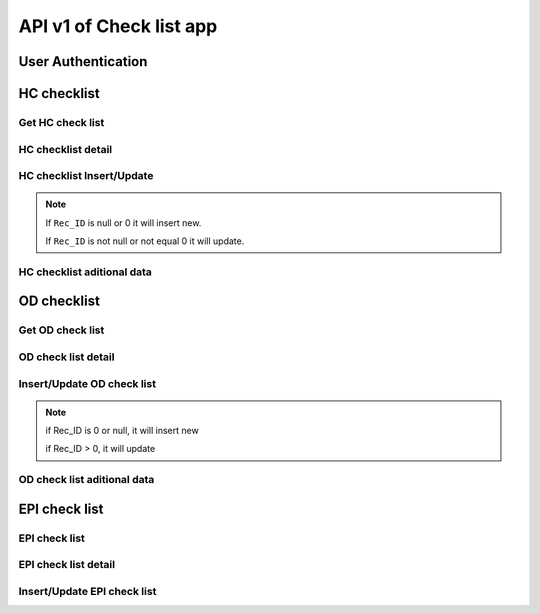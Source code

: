 API v1 of Check list app
========================

User Authentication
-------------------

.. http:post:: /api-checklist/v1/Users/auth

  User login

  **Parse as json**:

  .. sourcecode:: json

    {
      "Username": "RattanaMIS",
      "Password": "123456"
    }

  **Respone as json**:

  .. sourcecode:: json

    {
      "Role": "AU",
      "Code_Prov_T": "",
      "Code_OD_T": "",
      "Code_Facility_T": "",
      "message": "ok"
    }

HC checklist
------------

Get HC check list 
~~~~~~~~~~~~~~~~~

.. http:post:: /api-checklist/v1/hc/list

  Get list of HC checklist

  **Parse as json**:

  .. sourcecode:: json

    {
      "Code_Prov_T":"01",
      "Code_OD_T":"",
      "Code_Facility_T":""
    }

  **Respone as json**:

  .. sourcecode:: json

    [
      {
          "Rec_ID": 33,
          "Code_Facility_T": "010202",
          "Quarter": "2021 Q3",
          "VisitDate": "2021-10-13",
          "VisitorName": "Hem Vanna ",
          "VisitorSex": "M",
          "Part1Score": null,
          "Part2Score": null,
          "Part3Score": null,
          "Part4Score": null,
          "Part5Score": null,
          "Code_Prov_T": "01",
          "Code_OD_T": "0102"
      },
      {
          "Rec_ID": 58,
          "Code_Facility_T": "010303",
          "Quarter": "Q1 2021",
          "VisitDate": "2022-01-04",
          "VisitorName": "1",
          "VisitorSex": "F",
          "Part1Score": 18.5,
          "Part2Score": 19,
          "Part3Score": 20,
          "Part4Score": 1,
          "Part5Score": 4,
          "Code_Prov_T": "01",
          "Code_OD_T": "0103"
      },
      {
          "Rec_ID": 59,
          "Code_Facility_T": "010303",
          "Quarter": "Q1 2021",
          "VisitDate": "2022-01-04",
          "VisitorName": "1",
          "VisitorSex": "F",
          "Part1Score": 18.5,
          "Part2Score": 19,
          "Part3Score": 20,
          "Part4Score": 1,
          "Part5Score": 4,
          "Code_Prov_T": "01",
          "Code_OD_T": "0103"
      }
    ]

HC checklist detail
~~~~~~~~~~~~~~~~~~~

.. http:post:: /api-checklist/v1/hc/detail

  Get detail of HC checklist

  **Parse as json**:

  .. sourcecode:: json

    {
      "Rec_ID": 33
    }

  **Respone as json**:

  .. sourcecode:: json

    {
        "Rec_ID": 33,
        "Code_Facility_T": "010202",
        "Quarter": "2021 Q3",
        "VisitDate": "2021-10-13",
        "VisitorName": "Hem Vanna ",
        "VisitorSex": "M",
        "Part1Score": null,
        "Part2Score": null,
        "Part3Score": null,
        "Part4Score": null,
        "Part5Score": null,
        "Code_Prov_T": "01",
        "Code_OD_T": "0102",
        "Detail": {
            "P1Q1": {
                "Answer": {
                    "other": "",
                    "tick": "Yes"
                },
                "Score": 0
            },
            "P1Q1_1": {
                "Answer": {
                    "other": "",
                    "tick": "Over 7 days"
                },
                "Score": 0
            },
            "P1Q1_2": {
                "Answer": {
                    "other": "",
                    "tick": "Yes"
                },
                "Score": 0
            },
            "P1Q2": {
                "Answer": {
                    "other": "",
                    "tick": "Yes"
                },
                "Score": 0
            },
            "P1Q3": {
                "Answer": {
                    "other": "",
                    "tick": "Referred"
                },
                "Score": 0
            },
            "P1Q4": {
                "Answer": {
                    "other": "",
                    "tick": "Yes"
                },
                "Score": 0
            },
            "P1Q5": {
                "Answer": {
                    "other": "",
                    "tick": "Yes"
                },
                "Score": 0
            },
            "P1Q6": {
                "Answer": {
                    "other": "",
                    "tick": [
                        "National guidelines",
                        "Surveillance book",
                        "Other"
                    ]
                },
                "Score": 0
            },
            "P1Q7": {
                "Answer": {
                    "other": "",
                    "tick": "Yes"
                },
                "Score": 0
            },
            "P2Q1": {
                "Answer": {
                    "other": "",
                    "tick": "Everyday"
                },
                "Score": 0
            },
            "P2Q2": {
                "Answer": {
                    "other": "",
                    "tick": "Everyday"
                },
                "Score": 0
            },
            "P2Q3": {
                "Answer": {
                    "other": "",
                    "tick": "Under 24 hours"
                },
                "Score": 0
            },
            "P2Q4": {
                "Answer": {
                    "other": "",
                    "tick": "Correct"
                },
                "Score": 0
            },
            "P2Q5": {
                "Answer": {
                    "other": "",
                    "tick": "Correct"
                },
                "Score": 0
            },
            "P2Q6": {
                "Answer": {
                    "other": "",
                    "tick": "Correct"
                },
                "Score": 0
            },
            "P3Q1": {
                "Answer": {
                    "mix": "2",
                    "pf": "2",
                    "positive": "2",
                    "pv": "2",
                    "test": "2"
                },
                "Score": 0
            },
            "P3Q2": {
                "Answer": {
                    "mix": "2",
                    "pf": "2",
                    "positive": "2",
                    "pv": "2",
                    "test": ""
                },
                "Score": 0
            },
            "P3Q2_1": {
                "Answer": "thhh",
                "Score": 0
            },
            "P3Q3": {
                "Answer": {
                    "mix": "2",
                    "pf": "2",
                    "positive": "2",
                    "pv": "2",
                    "test": ""
                },
                "Score": 0
            },
            "P3Q3_1": {
                "Answer": "vghh",
                "Score": 0
            },
            "P3Q3_2": {
                "Answer": {
                    "other": "",
                    "tick": "No Pf and Mix"
                },
                "Score": 0
            },
            "P3Q3_3": {
                "Answer": {
                    "other": "",
                    "tick": "No Pv"
                },
                "Score": 0
            },
            "P3Q3_4": {
                "Answer": {
                    "other": "",
                    "tick": "No Pf and Mix"
                },
                "Score": 0
            },
            "P3Q4": {
                "Answer": {
                    "l1": "3",
                    "lc": ""
                },
                "Score": 0
            },
            "P3Q5": {
                "Answer": "3",
                "Score": 0
            },
            "P4": {
                "Answer": {
                    "list": [
                        {
                            "age": "88",
                            "duration": "556",
                            "medicine": "gg",
                            "pill": "555",
                            "score": 0,
                            "sex": "M",
                            "tick": "Correct",
                            "virus": "F"
                        },
                        {
                            "age": "88",
                            "duration": "556",
                            "medicine": "gg",
                            "pill": "555",
                            "score": 0,
                            "sex": "M",
                            "tick": "Correct",
                            "virus": "F"
                        },
                        {
                            "age": "88",
                            "duration": "556",
                            "medicine": "gg",
                            "pill": "555",
                            "score": 0,
                            "sex": "M",
                            "tick": "Correct",
                            "virus": "F"
                        },
                        {
                            "age": "88",
                            "duration": "556",
                            "medicine": "gg",
                            "pill": "555",
                            "score": 0,
                            "sex": "M",
                            "tick": "Correct",
                            "virus": "F"
                        },
                        {
                            "age": "88",
                            "duration": "556",
                            "medicine": "gg",
                            "pill": "555",
                            "score": 0,
                            "sex": "M",
                            "tick": "Correct",
                            "virus": "F"
                        },
                        {
                            "age": "88",
                            "duration": "556",
                            "medicine": "gg",
                            "pill": "555",
                            "score": 0,
                            "sex": "M",
                            "tick": "Correct",
                            "virus": "F"
                        },
                        {
                            "age": "88",
                            "duration": "556",
                            "medicine": "gg",
                            "pill": "555",
                            "score": 0,
                            "sex": "M",
                            "tick": "Correct",
                            "virus": "F"
                        },
                        {
                            "age": "88",
                            "duration": "556",
                            "medicine": "gg",
                            "pill": "555",
                            "score": 0,
                            "sex": "M",
                            "tick": "Correct",
                            "virus": "F"
                        },
                        {
                            "age": "88",
                            "duration": "556",
                            "medicine": "gg",
                            "pill": "555",
                            "score": 0,
                            "sex": "M",
                            "tick": "Correct",
                            "virus": "F"
                        }
                    ],
                    "qty": 9
                },
                "Score": 0
            },
            "P5Q1": {
                "Answer": {
                    "other": "",
                    "tick": "Not stockout"
                },
                "Score": 0
            },
            "P5Q2": {
                "Answer": {
                    "other": "",
                    "tick": "Stockout"
                },
                "Score": 0
            },
            "P5Q3": {
                "Answer": {
                    "other": "",
                    "tick": "Stockout"
                },
                "Score": 0
            },
            "P5Q4": {
                "Answer": {
                    "other": "",
                    "tick": "Not stockout"
                },
                "Score": 0
            },
            "P5Q5": {
                "Answer": {
                    "other": "",
                    "tick": "Not stockout"
                },
                "Score": 0
            },
            "P6Q1": {
                "Answer": {
                    "date": "2021-10-10",
                    "person": "jhhu",
                    "problem": "yffyyg",
                    "solution": "vhghy"
                },
                "Score": 0
            },
            "P6Q2": {
                "Answer": {
                    "date": "2021-10-01",
                    "person": "huhu",
                    "problem": "hvyg",
                    "solution": "hguh"
                },
                "Score": 0
            }
        }
    }

HC checklist Insert/Update
~~~~~~~~~~~~~~~~~~~~~~~~~~

.. http:post:: /api-checklist/v1/hc/update

  Insert/Update

  **Parse as json**:

  .. sourcecode:: json

    {
        "Code_Facility_T": "010202",
        "Code_OD_T": "0102",
        "Code_Prov_T": "01",
        "Detail": {
            "P1Q1": {
                "Answer": {
                    "other": "",
                    "tick": "Yes"
                },
                "Score": 2
            },
            "P1Q1_1": {
                "Answer": {
                    "other": "",
                    "tick": "Over 7 days"
                },
                "Score": 0
            },
            "P1Q1_2": {
                "Answer": {
                    "other": "",
                    "tick": "Yes"
                },
                "Score": 1
            },
            "P1Q2": {
                "Answer": {
                    "other": "",
                    "tick": "Yes"
                },
                "Score": 0
            },
            "P1Q3": {
                "Answer": {
                    "other": "",
                    "tick": "Referred"
                },
                "Score": 2
            },
            "P1Q4": {
                "Answer": {
                    "other": "",
                    "tick": "Yes"
                },
                "Score": 4
            },
            "P1Q5": {
                "Answer": {
                    "other": "",
                    "tick": "Yes"
                },
                "Score": 5
            },
            "P1Q6": {
                "Answer": {
                    "other": "",
                    "tick": [
                        "National guidelines",
                        "Surveillance book",
                        "Other"
                    ]
                },
                "Score": 6
            },
            "P1Q7": {
                "Answer": {
                    "other": "",
                    "tick": "Yes"
                },
                "Score": 4
            },
            "P2Q1": {
                "Answer": {
                    "other": "",
                    "tick": "Everyday"
                },
                "Score": 5
            },
            "P2Q2": {
                "Answer": {
                    "other": "",
                    "tick": "Everyday"
                },
                "Score": 5
            },
            "P2Q3": {
                "Answer": {
                    "other": "",
                    "tick": "Under 24 hours"
                },
                "Score": 5
            },
            "P2Q4": {
                "Answer": {
                    "other": "",
                    "tick": "Correct"
                },
                "Score": 5
            },
            "P2Q5": {
                "Answer": {
                    "other": "",
                    "tick": "Correct"
                },
                "Score": 5
            },
            "P2Q6": {
                "Answer": {
                    "other": "",
                    "tick": "Correct"
                },
                "Score": 5
            },
            "P3Q1": {
                "Answer": {
                    "mix": "2",
                    "pf": "2",
                    "positive": "2",
                    "pv": "2",
                    "test": "2"
                },
                "Score": 0
            },
            "P3Q2": {
                "Answer": {
                    "mix": "2",
                    "pf": "2",
                    "positive": "2",
                    "pv": "2",
                    "test": ""
                },
                "Score": 0
            },
            "P3Q2_1": {
                "Answer": "thhh",
                "Score": 0
            },
            "P3Q3": {
                "Answer": {
                    "mix": "2",
                    "pf": "2",
                    "positive": "2",
                    "pv": "2",
                    "test": ""
                },
                "Score": 0
            },
            "P3Q3_1": {
                "Answer": "vghh",
                "Score": 0
            },
            "P3Q3_2": {
                "Answer": {
                    "other": "",
                    "tick": "No Pf and Mix"
                },
                "Score": 8
            },
            "P3Q3_3": {
                "Answer": {
                    "other": "",
                    "tick": "No Pv"
                },
                "Score": 8
            },
            "P3Q3_4": {
                "Answer": {
                    "other": "",
                    "tick": "No Pf and Mix"
                },
                "Score": 4
            },
            "P3Q4": {
                "Answer": {
                    "l1": "3",
                    "lc": "0"
                },
                "Score": 0
            },
            "P3Q5": {
                "Answer": "3",
                "Score": 0
            },
            "P4": {
                "Answer": {
                    "list": [
                        {
                            "age": "88",
                            "duration": "556",
                            "medicine": "gg",
                            "pill": "555",
                            "score": 1,
                            "sex": "M",
                            "tick": "Correct",
                            "virus": "F"
                        },
                        {
                            "age": "88",
                            "duration": "556",
                            "medicine": "gg",
                            "pill": "555",
                            "score": 1,
                            "sex": "M",
                            "tick": "Correct",
                            "virus": "F"
                        },
                        {
                            "age": "88",
                            "duration": "556",
                            "medicine": "gg",
                            "pill": "555",
                            "score": 1,
                            "sex": "M",
                            "tick": "Correct",
                            "virus": "F"
                        },
                        {
                            "age": "88",
                            "duration": "556",
                            "medicine": "gg",
                            "pill": "555",
                            "score": 1,
                            "sex": "M",
                            "tick": "Correct",
                            "virus": "F"
                        },
                        {
                            "age": "88",
                            "duration": "556",
                            "medicine": "gg",
                            "pill": "555",
                            "score": 1,
                            "sex": "M",
                            "tick": "Correct",
                            "virus": "F"
                        },
                        {
                            "age": "88",
                            "duration": "556",
                            "medicine": "gg",
                            "pill": "555",
                            "score": 1,
                            "sex": "M",
                            "tick": "Correct",
                            "virus": "F"
                        },
                        {
                            "age": "88",
                            "duration": "556",
                            "medicine": "gg",
                            "pill": "555",
                            "score": 1,
                            "sex": "M",
                            "tick": "Correct",
                            "virus": "F"
                        },
                        {
                            "age": "88",
                            "duration": "556",
                            "medicine": "gg",
                            "pill": "555",
                            "score": 1,
                            "sex": "M",
                            "tick": "Correct",
                            "virus": "F"
                        },
                        {
                            "age": "88",
                            "duration": "556",
                            "medicine": "gg",
                            "pill": "555",
                            "score": 1,
                            "sex": "M",
                            "tick": "Correct",
                            "virus": "F"
                        }
                    ],
                    "qty": 9
                },
                "Score": 9
            },
            "P5Q1": {
                "Answer": {
                    "other": "",
                    "tick": "Not stockout"
                },
                "Score": 2
            },
            "P5Q2": {
                "Answer": {
                    "other": "",
                    "tick": "Stockout"
                },
                "Score": 0
            },
            "P5Q3": {
                "Answer": {
                    "other": "",
                    "tick": "Stockout"
                },
                "Score": 0
            },
            "P5Q4": {
                "Answer": {
                    "other": "",
                    "tick": "Not stockout"
                },
                "Score": 2
            },
            "P5Q5": {
                "Answer": {
                    "other": "",
                    "tick": "Not stockout"
                },
                "Score": 2
            },
            "P6Q1": {
                "Answer": {
                    "date": "2021-10-10",
                    "person": "jhhu",
                    "problem": "yffyyg",
                    "solution": "vhghy"
                },
                "Score": 0
            },
            "P6Q2": {
                "Answer": {
                    "date": "2021-10-01",
                    "person": "huhu",
                    "problem": "hvyg",
                    "solution": "hguh"
                },
                "Score": 0
            }
        },
        "Quarter": "2021 Q3",
        "Rec_ID": 33,
        "VisitDate": "2021-10-13",
        "VisitorName": "Hem Vanna ",
        "VisitorSex": "M"
    }

.. note::

  If ``Rec_ID`` is null or 0 it will insert new.

  If ``Rec_ID`` is not null or not equal 0 it will update.

HC checklist aditional data
~~~~~~~~~~~~~~~~~~~~~~~~~~~~

.. http:post:: /api-checklist/v1/hc/misdata

  get aditional data

  **Parse as json**:

  .. sourcecode:: json

    {
      "Code_Facility_T": "010202"
    }

  **Response as json**:

  .. sourcecode:: json

    {
      "vmw": 0
    }

OD checklist
------------

Get OD check list 
~~~~~~~~~~~~~~~~~

.. http:post:: /api-checklist/v1/od/list

  Get list of OD checklist

  **Parse as json**:

  .. sourcecode:: json

    {
      "Code_Prov_T":"01",
      "Code_OD_T":""
    }

  **Respone as json**:

  .. sourcecode:: json

    [
        {
            "Rec_ID": 25,
            "Code_OD_T": "0102",
            "Quarter": "2021 Q3",
            "VisitDate": "2021-10-01",
            "VisitorName": "Tata",
            "VisitorSex": "F",
            "Part1Score": 34.19,
            "Part2Score": 2,
            "Part3Score": 0,
            "Part4Score": 0,
            "Code_Prov_T": "01"
        },
        {
            "Rec_ID": 26,
            "Code_OD_T": "0102",
            "Quarter": "2021 Q3",
            "VisitDate": "2021-10-04",
            "VisitorName": "Vary",
            "VisitorSex": "F",
            "Part1Score": null,
            "Part2Score": null,
            "Part3Score": null,
            "Part4Score": null,
            "Code_Prov_T": "01"
        },
        {
            "Rec_ID": 28,
            "Code_OD_T": "0102",
            "Quarter": "2021 Q3",
            "VisitDate": "2021-10-12",
            "VisitorName": "Rinna",
            "VisitorSex": "M",
            "Part1Score": null,
            "Part2Score": null,
            "Part3Score": null,
            "Part4Score": null,
            "Code_Prov_T": "01"
        }
    ]

OD check list detail
~~~~~~~~~~~~~~~~~~~~

.. http:post:: /api-checklist/v1/od/list

  Get detail data of OD checklist

  **Parse as json**:

  .. sourcecode:: json

    {
      "Rec_ID": 123
    }

  **Respone as json**:

  .. sourcecode:: json

      {
        "Rec_ID": 25,
        "Code_OD_T": "0102",
        "Quarter": "2021 Q3",
        "VisitDate": "2021-10-01",
        "VisitorName": "តេស្ត",
        "VisitorSex": "F",
        "Part1Score": 34.19,
        "Part2Score": 2,
        "Part3Score": 0,
        "Part4Score": 0,
        "Code_Prov_T": "01",
        "Detail": {
            "P1Q1_1": {
                "Answer": {
                    "other": "",
                    "tick": "No"
                },
                "Score": 0
            },
            "P1Q1_2": {
                "Answer": {
                    "other": "",
                    "tick": "No"
                },
                "Score": 0
            },
            "P1Q1_3": {
                "Answer": {
                    "other": "",
                    "tick": "No"
                },
                "Score": 0
            },
            "P1Q2_1": {
                "Answer": {
                    "plan": "3",
                    "result": "3"
                },
                "Score": 100
            },
            "P1Q2_2": {
                "Answer": {
                    "plan": "11",
                    "result": "1"
                },
                "Score": 9
            },
            "P1Q2_3": {
                "Answer": {
                    "plan": "1",
                    "result": "1"
                },
                "Score": 100
            },
            "P1Q3_1": {
                "Answer": {
                    "other": "",
                    "tick": "No"
                },
                "Score": 0
            },
            "P1Q3_2": {
                "Answer": {
                    "other": "",
                    "tick": "No"
                },
                "Score": 0
            },
            "P1Q3_3": {
                "Answer": {
                    "other": "",
                    "tick": "No"
                },
                "Score": 0
            },
            "P1Q4": {
                "Answer": {
                    "other": "",
                    "tick": "Yes"
                },
                "Score": 5
            },
            "P1Q5": {
                "Answer": {
                    "other": "",
                    "tick": "Yes"
                },
                "Score": 15
            },
            "P1Q6": {
                "Answer": {
                    "other": "",
                    "tick": "Yes"
                },
                "Score": 5
            },
            "P1Q7": {
                "Answer": {
                    "other": "",
                    "tick": "Yes"
                },
                "Score": 5
            },
            "P1Q8_1": {
                "Answer": {
                    "plan": "15",
                    "result": "2"
                },
                "Score": 0.4
            },
            "P1Q8_2": {
                "Answer": {
                    "plan": "8",
                    "result": "2"
                },
                "Score": 0.25
            },
            "P1Q8_3": {
                "Answer": {
                    "plan": "50",
                    "result": "2"
                },
                "Score": 0.04
            },
            "P2Q1": {
                "Answer": {
                    "amc": "2",
                    "balance": "2",
                    "stockin": "2",
                    "stockout": "2",
                    "tick": "Under"
                },
                "Score": 0.5
            },
            "P2Q2": {
                "Answer": {
                    "amc": "2",
                    "balance": "2",
                    "stockin": "2",
                    "stockout": "2",
                    "tick": "Under"
                },
                "Score": 0.5
            },
            "P2Q3": {
                "Answer": {
                    "amc": "2",
                    "balance": "2",
                    "stockin": "2",
                    "stockout": "2",
                    "tick": "Under"
                },
                "Score": 0.5
            },
            "P2Q4": {
                "Answer": {
                    "amc": "2",
                    "balance": "2",
                    "stockin": "2",
                    "stockout": "2",
                    "tick": "Under"
                },
                "Score": 0.25
            },
            "P2Q5": {
                "Answer": {
                    "amc": "2",
                    "balance": "2",
                    "stockin": "2",
                    "stockout": "2",
                    "tick": "Under"
                },
                "Score": 0.25
            },
            "P3VMW_Test": {
                "Answer": "32",
                "Score": null
            },
            "P3VMW_Positive": {
                "Answer": "2",
                "Score": null
            },
            "P3VMW_Pf": {
                "Answer": "2",
                "Score": null
            },
            "P3VMW_Pv": {
                "Answer": "2",
                "Score": null
            },
            "P3VMW_Mix": {
                "Answer": "2",
                "Score": null
            },
            "P3VMW_Minor": {
                "Answer": "2",
                "Score": null
            },
            "P3VMW_Severe": {
                "Answer": "2",
                "Score": null
            },
            "P3VMW_Death": {
                "Answer": "2",
                "Score": null
            },
            "P3VMW_Report": {
                "Answer": "2",
                "Score": null
            },
            "P3HC_Test": {
                "Answer": "2",
                "Score": null
            },
            "P3HC_Positive": {
                "Answer": "2",
                "Score": null
            },
            "P3HC_Pf": {
                "Answer": "2",
                "Score": null
            },
            "P3HC_Pv": {
                "Answer": "2",
                "Score": null
            },
            "P3HC_Mix": {
                "Answer": "2",
                "Score": null
            },
            "P3HC_Minor": {
                "Answer": "2",
                "Score": null
            },
            "P3HC_Severe": {
                "Answer": "2",
                "Score": null
            },
            "P3HC_Death": {
                "Answer": "2",
                "Score": null
            },
            "P3HC_Report": {
                "Answer": "2",
                "Score": null
            },
            "P4Q1": {
                "Answer": "2",
                "Score": null
            },
            "P4Q2": {
                "Answer": "2",
                "Score": null
            },
            "P4Q3": {
                "Answer": "2",
                "Score": null
            },
            "P4Q4": {
                "Answer": "2",
                "Score": null
            },
            "P4Q5": {
                "Answer": "2",
                "Score": null
            },
            "P5Q1": {
                "Answer": {
                    "date": "2021-10-01",
                    "person": "ងហ្",
                    "problem": "ថថ",
                    "solution": "ងត"
                },
                "Score": null
            },
            "P5Q2": {
                "Answer": {
                    "date": "2021-10-01",
                    "person": "ងរថរ",
                    "problem": "ថង",
                    "solution": "ងង"
                },
                "Score": null
            }
        }
    }

Insert/Update OD check list
~~~~~~~~~~~~~~~~~~~~~~~~~~~~

.. http:post:: /api-checklist/v1/od/update

  Insert/Update OD check list

  **Parse as json**:

  .. sourcecode:: json

   {
        "Code_OD_T": "0102",
        "Code_Prov_T": "01",
        "Detail": {
            "P1Q1_1": {
                "Answer": {
                    "other": "",
                    "tick": "No"
                },
                "Score": 0
            },
            "P1Q1_2": {
                "Answer": {
                    "other": "",
                    "tick": "No"
                },
                "Score": 0
            },
            "P1Q1_3": {
                "Answer": {
                    "other": "",
                    "tick": "No"
                },
                "Score": 0
            },
            "P1Q2_1": {
                "Answer": {
                    "plan": "3",
                    "result": "3"
                },
                "Score": 1.67
            },
            "P1Q2_2": {
                "Answer": {
                    "plan": "11",
                    "result": "1"
                },
                "Score": 0.15
            },
            "P1Q2_3": {
                "Answer": {
                    "plan": "1",
                    "result": "1"
                },
                "Score": 1.67
            },
            "P1Q3_1": {
                "Answer": {
                    "other": "",
                    "tick": "No"
                },
                "Score": 0
            },
            "P1Q3_2": {
                "Answer": {
                    "other": "",
                    "tick": "No"
                },
                "Score": 0
            },
            "P1Q3_3": {
                "Answer": {
                    "other": "",
                    "tick": "No"
                },
                "Score": 0
            },
            "P1Q4": {
                "Answer": {
                    "other": "",
                    "tick": "No"
                },
                "Score": 0
            },
            "P1Q5": {
                "Answer": {
                    "other": "",
                    "tick": "Yes"
                },
                "Score": 15
            },
            "P1Q6": {
                "Answer": {
                    "other": "",
                    "tick": "Yes"
                },
                "Score": 5
            },
            "P1Q7": {
                "Answer": {
                    "other": "",
                    "tick": "Yes"
                },
                "Score": 5
            },
            "P1Q8_1": {
                "Answer": {
                    "plan": "15",
                    "result": "2"
                },
                "Score": 0.4
            },
            "P1Q8_2": {
                "Answer": {
                    "plan": "8",
                    "result": "2"
                },
                "Score": 0.25
            },
            "P1Q8_3": {
                "Answer": {
                    "plan": "50",
                    "result": "2"
                },
                "Score": 0.08
            },
            "P2Q1": {
                "Answer": {
                    "amc": "2",
                    "balance": "2",
                    "stockin": "2",
                    "stockout": "2",
                    "tick": "Under"
                },
                "Score": 0.5
            },
            "P2Q2": {
                "Answer": {
                    "amc": "2",
                    "balance": "2",
                    "stockin": "2",
                    "stockout": "2",
                    "tick": "Under"
                },
                "Score": 0.5
            },
            "P2Q3": {
                "Answer": {
                    "amc": "2",
                    "balance": "2",
                    "stockin": "2",
                    "stockout": "2",
                    "tick": "Under"
                },
                "Score": 0.5
            },
            "P2Q4": {
                "Answer": {
                    "amc": "2",
                    "balance": "2",
                    "stockin": "2",
                    "stockout": "2",
                    "tick": "Under"
                },
                "Score": 0.25
            },
            "P2Q5": {
                "Answer": {
                    "amc": "2",
                    "balance": "2",
                    "stockin": "2",
                    "stockout": "2",
                    "tick": "Under"
                },
                "Score": 0.25
            },
            "P3HC_Death": {
                "Answer": "2",
                "Score": 0.56
            },
            "P3HC_Minor": {
                "Answer": "2",
                "Score": 0.56
            },
            "P3HC_Mix": {
                "Answer": "2",
                "Score": 0.56
            },
            "P3HC_Pf": {
                "Answer": "2",
                "Score": 0.56
            },
            "P3HC_Positive": {
                "Answer": "2",
                "Score": 0.56
            },
            "P3HC_Pv": {
                "Answer": "2",
                "Score": 0.56
            },
            "P3HC_Report": {
                "Answer": "2",
                "Score": 0.01
            },
            "P3HC_Severe": {
                "Answer": "2",
                "Score": 0
            },
            "P3HC_Test": {
                "Answer": "2",
                "Score": 0
            },
            "P3VMW_Death": {
                "Answer": "2",
                "Score": 0.56
            },
            "P3VMW_Minor": {
                "Answer": "2",
                "Score": 0.56
            },
            "P3VMW_Mix": {
                "Answer": "2",
                "Score": 0.56
            },
            "P3VMW_Pf": {
                "Answer": "2",
                "Score": 0.56
            },
            "P3VMW_Positive": {
                "Answer": "2",
                "Score": 0.56
            },
            "P3VMW_Pv": {
                "Answer": "2",
                "Score": 0.56
            },
            "P3VMW_Report": {
                "Answer": "2",
                "Score": 0.01
            },
            "P3VMW_Severe": {
                "Answer": "2",
                "Score": 0
            },
            "P3VMW_Test": {
                "Answer": "32",
                "Score": 0.02
            },
            "P4Q1": {
                "Answer": "2",
                "Score": 12
            },
            "P4Q2": {
                "Answer": "2",
                "Score": 4.5
            },
            "P4Q3": {
                "Answer": "2",
                "Score": 4.5
            },
            "P4Q4": {
                "Answer": "2",
                "Score": 4.5
            },
            "P4Q5": {
                "Answer": "2",
                "Score": 4.5
            },
            "P5Q1": {
                "Answer": {
                    "date": "2021-10-01",
                    "person": "áž„áž áŸ’",
                    "problem": "ážáž",
                    "solution": "áž„áž"
                },
                "Score": 0
            },
            "P5Q2": {
                "Answer": {
                    "date": "2021-10-01",
                    "person": "áž„ážšážážš",
                    "problem": "ážáž„",
                    "solution": "áž„áž„"
                },
                "Score": 0
            }
        },
        "Part1Score": 34.19,
        "Part2Score": 2,
        "Part3Score": 0,
        "Part4Score": 0,
        "Quarter": "2021 Q3",
        "Rec_ID": 25,
        "VisitDate": "2021-10-01",
        "VisitorName": "ážáŸážŸáŸ’áž",
        "VisitorSex": "F"
    }

.. note::

    if Rec_ID is 0 or null, it will insert new

    if Rec_ID > 0, it will update    

OD check list aditional data
~~~~~~~~~~~~~~~~~~~~~~~~~~~~

.. http:post:: /api-checklist/v1/od/misdata

  Get aditional data of OD checklist

  **Parse as json**:

  .. sourcecode:: json

    {
      "Code_OD_T": "0102",
      "Quarter": 1
    }

  **Respone as json**:

  .. sourcecode:: json

    {
        "stockReport": 0,
        "stockACT": 92,
        "stockRDT": 100,
        "vmwTest": 0,
        "vmwPositive": null,
        "vmwPf": null,
        "vmwPv": null,
        "vmwMix": null,
        "vmwMinor": null,
        "vmwSevere": null,
        "vmwDeath": 0,
        "vmwReport": null,
        "hcTest": 0,
        "hcPositive": null,
        "hcPf": null,
        "hcPv": null,
        "hcMix": null,
        "hcMinor": null,
        "hcSevere": null,
        "hcDeath": 0,
        "hcReport": null,
        "pf": null,
        "pv": null,
        "mix": null,
        "pfL1": null,
        "pfLC": null,
        "pvL1": null,
        "pvLC": null,
        "mixL1": null,
        "mixLC": null,
        "pfFoci": null,
        "pvFoci": 0,
        "mixFoci": null
    }

EPI check list
--------------

EPI check list
~~~~~~~~~~~~~~

.. http:post:: /api-checklist/v1/epi/list

  Get list data of EPI checklist

  **Parse as json**:

  .. sourcecode:: json

    {
      "Code_Prov_T":"01",
      "Code_OD_T":"",
      "Code_Facility_T":""
    }

  **Respone as json**:

  .. sourcecode:: json

    [
        {
            "Rec_ID": 8,
            "Code_Facility_T": "010402",
            "Quarter": "2021 Q3",
            "VisitDate": "2021-11-08",
            "VisitorName": "vanna",
            "VisitorSex": "M",
            "VisitorPosition": "data",
            "VisitorPhone": "0967333347",
            "VisitorWorkplace": "CNM",
            "Part1Score": 89,
            "Part2Score": 99,
            "Code_Prov_T": "01",
            "Code_OD_T": "0104"
        },
        {
            "Rec_ID": 13,
            "Code_Facility_T": "010203",
            "Quarter": "2021 Q1",
            "VisitDate": "2022-01-04",
            "VisitorName": "i",
            "VisitorSex": "F",
            "VisitorPosition": "k",
            "VisitorPhone": "55",
            "VisitorWorkplace": "Province",
            "Part1Score": 2,
            "Part2Score": 6,
            "Code_Prov_T": "01",
            "Code_OD_T": "0102"
        }
    ]

EPI check list detail
~~~~~~~~~~~~~~~~~~~~~

.. http:post:: /api-checklist/v1/epi/detail

  Get detail data of EPI checklist

  **Parse as json**:

  .. sourcecode:: json

    {
      "Rec_ID":123
    }

  **Respone as json**:

  .. sourcecode:: json

    {
        "Rec_ID": 8,
        "Code_Facility_T": "010402",
        "Quarter": "2021 Q3",
        "VisitDate": "2021-11-08",
        "VisitorName": "vanna",
        "VisitorSex": "M",
        "VisitorPosition": "data",
        "VisitorPhone": "0967333347",
        "VisitorWorkplace": "CNM",
        "Part1Score": 89,
        "Part2Score": 99,
        "Code_Prov_T": "01",
        "Code_OD_T": "0104",
        "Detail": {
            "Q1": {
                "Answer": {
                    "lastYear": {
                        "hc": {
                            "month1": "8",
                            "month2": "9",
                            "month3": "10",
                            "value1": "2",
                            "value2": "1",
                            "value3": "6",
                            "year": "2021"
                        },
                        "total": {
                            "month1": "8",
                            "month2": "9",
                            "month3": "10",
                            "value1": "4",
                            "value2": "4",
                            "value3": "11",
                            "year": "2021"
                        },
                        "vmw": {
                            "month1": "8",
                            "month2": "9",
                            "month3": "10",
                            "value1": "2",
                            "value2": "2",
                            "value3": "2",
                            "year": "2021"
                        }
                    },
                    "thisYear": {
                        "hc": {
                            "month1": "8",
                            "month2": "9",
                            "month3": "9",
                            "value1": "1",
                            "value2": "2",
                            "value3": "3",
                            "year": "2020"
                        },
                        "total": {
                            "month1": "8",
                            "month2": "9",
                            "month3": "9",
                            "value1": "2",
                            "value2": "4",
                            "value3": "6",
                            "year": "2020"
                        },
                        "vmw": {
                            "month1": "8",
                            "month2": "9",
                            "month3": "9",
                            "value1": "1",
                            "value2": "1",
                            "value3": "1",
                            "year": "2020"
                        }
                    }
                },
                "Score": 0
            },
            "Q2": {
                "Answer": {
                    "lastYear": {
                        "hc": {
                            "month1": "8",
                            "month2": "9",
                            "month3": "10",
                            "value1": "0",
                            "value2": "0",
                            "value3": "0",
                            "year": "2021"
                        },
                        "total": {
                            "month1": "8",
                            "month2": "9",
                            "month3": "10",
                            "value1": "0",
                            "value2": "0",
                            "value3": "0",
                            "year": "2021"
                        },
                        "vmw": {
                            "month1": "8",
                            "month2": "9",
                            "month3": "10",
                            "value1": "0",
                            "value2": "0",
                            "value3": "0",
                            "year": "2021"
                        }
                    },
                    "thisYear": {
                        "hc": {
                            "month1": "8",
                            "month2": "9",
                            "month3": "10",
                            "value1": "1",
                            "value2": "1",
                            "value3": "1",
                            "year": "2020"
                        },
                        "total": {
                            "month1": "8",
                            "month2": "9",
                            "month3": "10",
                            "value1": "2",
                            "value2": "2",
                            "value3": "2",
                            "year": "2020"
                        },
                        "vmw": {
                            "month1": "8",
                            "month2": "9",
                            "month3": "10",
                            "value1": "1",
                            "value2": "1",
                            "value3": "1",
                            "year": "2020"
                        }
                    }
                },
                "Score": 0
            },
            "Q3": {
                "Answer": {
                    "lastYear": {
                        "hc": {
                            "month1": "8",
                            "month2": "9",
                            "month3": "10",
                            "value1": "0",
                            "value2": "0",
                            "value3": "0",
                            "year": "2021"
                        },
                        "total": {
                            "month1": "8",
                            "month2": "9",
                            "month3": "10",
                            "value1": "0",
                            "value2": "0",
                            "value3": "0",
                            "year": "2021"
                        },
                        "vmw": {
                            "month1": "8",
                            "month2": "9",
                            "month3": "10",
                            "value1": "0",
                            "value2": "0",
                            "value3": "0",
                            "year": "2021"
                        }
                    },
                    "thisYear": {
                        "hc": {
                            "month1": "8",
                            "month2": "9",
                            "month3": "10",
                            "value1": "0",
                            "value2": "0",
                            "value3": "0",
                            "year": "2020"
                        },
                        "total": {
                            "month1": "8",
                            "month2": "9",
                            "month3": "10",
                            "value1": "0",
                            "value2": "0",
                            "value3": "0",
                            "year": "2020"
                        },
                        "vmw": {
                            "month1": "8",
                            "month2": "9",
                            "month3": "10",
                            "value1": "0",
                            "value2": "0",
                            "value3": "0",
                            "year": "2020"
                        }
                    }
                },
                "Score": 0
            },
            "Q4": {
                "Answer": {
                    "lastYear": {
                        "hc": {
                            "month1": "8",
                            "month2": "9",
                            "month3": "10",
                            "value1": "0",
                            "value2": "0",
                            "value3": "0",
                            "year": "2021"
                        },
                        "total": {
                            "month1": "8",
                            "month2": "9",
                            "month3": "10",
                            "value1": "0",
                            "value2": "0",
                            "value3": "0",
                            "year": "2021"
                        },
                        "vmw": {
                            "month1": "8",
                            "month2": "9",
                            "month3": "10",
                            "value1": "0",
                            "value2": "0",
                            "value3": "0",
                            "year": "2021"
                        }
                    },
                    "thisYear": {
                        "hc": {
                            "month1": "8",
                            "month2": "9",
                            "month3": "10",
                            "value1": "0",
                            "value2": "0",
                            "value3": "0",
                            "year": "2020"
                        },
                        "total": {
                            "month1": "8",
                            "month2": "9",
                            "month3": "10",
                            "value1": "0",
                            "value2": "0",
                            "value3": "0",
                            "year": "2020"
                        },
                        "vmw": {
                            "month1": "8",
                            "month2": "9",
                            "month3": "10",
                            "value1": "0",
                            "value2": "0",
                            "value3": "0",
                            "year": "2020"
                        }
                    }
                },
                "Score": 0
            },
            "Q5": {
                "Answer": {
                    "hc": {
                        "month1": "8",
                        "month2": "9",
                        "month3": "10",
                        "value1": "0",
                        "value2": "0",
                        "value3": "0",
                        "year": "2021"
                    },
                    "total": {
                        "month1": "8",
                        "month2": "9",
                        "month3": "10",
                        "value1": "0",
                        "value2": "0",
                        "value3": "0",
                        "year": "2021"
                    },
                    "vmw": {
                        "month1": "8",
                        "month2": "9",
                        "month3": "10",
                        "value1": "0",
                        "value2": "0",
                        "value3": "0",
                        "year": "2021"
                    }
                },
                "Score": 0
            },
            "Q6": {
                "Answer": {
                    "hc": {
                        "month1": "8",
                        "month2": "9",
                        "month3": "10",
                        "value1": "0",
                        "value2": "0",
                        "value3": "0",
                        "year": "2021"
                    },
                    "total": {
                        "month1": "",
                        "month2": "",
                        "month3": "",
                        "value1": "",
                        "value2": "",
                        "value3": "",
                        "year": ""
                    },
                    "vmw": {
                        "month1": "",
                        "month2": "",
                        "month3": "",
                        "value1": "",
                        "value2": "",
                        "value3": "",
                        "year": ""
                    }
                },
                "Score": 0
            },
            "Q7": {
                "Answer": {
                    "hc": {
                        "month1": "8",
                        "month2": "9",
                        "month3": "10",
                        "value1": "0",
                        "value2": "0",
                        "value3": "0",
                        "year": "2021"
                    },
                    "total": {
                        "month1": "",
                        "month2": "",
                        "month3": "",
                        "value1": "",
                        "value2": "",
                        "value3": "",
                        "year": ""
                    },
                    "vmw": {
                        "month1": "",
                        "month2": "",
                        "month3": "",
                        "value1": "",
                        "value2": "",
                        "value3": "",
                        "year": ""
                    }
                },
                "Score": 0
            },
            "Q8": {
                "Answer": {
                    "hc": {
                        "month1": "8",
                        "month2": "9",
                        "month3": "10",
                        "value1": "0",
                        "value2": "0",
                        "value3": "0",
                        "year": "2021"
                    },
                    "total": {
                        "month1": "8",
                        "month2": "9",
                        "month3": "10",
                        "value1": "0",
                        "value2": "0",
                        "value3": "0",
                        "year": "2021"
                    },
                    "vmw": {
                        "month1": "8",
                        "month2": "9",
                        "month3": "10",
                        "value1": "0",
                        "value2": "0",
                        "value3": "0",
                        "year": "2021"
                    }
                },
                "Score": 0
            },
            "Q9": {
                "Answer": "ត្រឹមត្រូវ",
                "Score": 0
            },
            "Q10": {
                "Answer": "ល្អ",
                "Score": 0
            },
            "P1Q1": {
                "Answer": {
                    "hc": {
                        "month1": "8",
                        "month2": "9",
                        "month3": "10",
                        "value1": "0",
                        "value2": "0",
                        "value3": "0",
                        "year": "2021"
                    },
                    "total": {
                        "month1": "8",
                        "month2": "9",
                        "month3": "10",
                        "value1": "0",
                        "value2": "0",
                        "value3": "0",
                        "year": "2021"
                    },
                    "vmw": {
                        "month1": "8",
                        "month2": "7",
                        "month3": "10",
                        "value1": "0",
                        "value2": "0",
                        "value3": "0",
                        "year": "2021"
                    }
                },
                "Score": 10
            },
            "P1Q2": {
                "Answer": {
                    "hc": {
                        "month1": "8",
                        "month2": "9",
                        "month3": "10",
                        "value1": "0",
                        "value2": "0",
                        "value3": "0",
                        "year": "2021"
                    },
                    "total": {
                        "month1": "8",
                        "month2": "9",
                        "month3": "10",
                        "value1": "0",
                        "value2": "0",
                        "value3": "0",
                        "year": "2021"
                    },
                    "vmw": {
                        "month1": "8",
                        "month2": "9",
                        "month3": "10",
                        "value1": "0",
                        "value2": "0",
                        "value3": "0",
                        "year": "2021"
                    }
                },
                "Score": 14
            },
            "P1Q3": {
                "Answer": {
                    "other": "",
                    "tick": [
                        "No internet"
                    ]
                },
                "Score": 0
            },
            "P1Q4": {
                "Answer": {
                    "hc": {
                        "month1": "8",
                        "month2": "9",
                        "month3": "10",
                        "value1": "0",
                        "value2": "0",
                        "value3": "0",
                        "year": "2021"
                    },
                    "total": {
                        "month1": "8",
                        "month2": "9",
                        "month3": "10",
                        "value1": "0",
                        "value2": "0",
                        "value3": "0",
                        "year": "2021"
                    },
                    "vmw": {
                        "month1": "8",
                        "month2": "9",
                        "month3": "10",
                        "value1": "0",
                        "value2": "0",
                        "value3": "0",
                        "year": "2021"
                    }
                },
                "Score": 15
            },
            "P1Q5": {
                "Answer": {
                    "other": "",
                    "tick": [
                        "No internet"
                    ]
                },
                "Score": 0
            },
            "P1Q6": {
                "Answer": {
                    "month1": "8",
                    "month2": "9",
                    "month3": "10",
                    "value1": "0",
                    "value2": "0",
                    "value3": "0",
                    "year": "2021"
                },
                "Score": 10
            },
            "P1Q6_1": {
                "Answer": "50",
                "Score": 0
            },
            "P1Q7": {
                "Answer": {
                    "month1": "8",
                    "month2": "9",
                    "month3": "10",
                    "value1": "0",
                    "value2": "0",
                    "value3": "0",
                    "year": "2021"
                },
                "Score": 10
            },
            "P1Q7_1": {
                "Answer": "50",
                "Score": 0
            },
            "P1Q8": {
                "Answer": {
                    "other": "",
                    "tick": [
                        "Far village",
                        "Not enough staff",
                        "Passing patient",
                        "No reports from VMW",
                        "Wait for OD"
                    ]
                },
                "Score": 0
            },
            "P1Q9": {
                "Answer": {
                    "paper": {
                        "IMP": "0",
                        "L1": "0",
                        "L2": "0",
                        "L3": "0",
                        "L4": "0"
                    },
                    "tablet": {
                        "IMP": "0",
                        "L1": "0",
                        "L2": "0",
                        "L3": "0",
                        "L4": "0"
                    }
                },
                "Score": 5
            },
            "P1Q10": {
                "Answer": {
                    "other": "",
                    "tick": "No"
                },
                "Score": 5
            },
            "P1Q11": {
                "Answer": {
                    "other": "",
                    "percent1": "0",
                    "percent2": "",
                    "percent3": "",
                    "qty1": "0",
                    "qty2": "",
                    "qty3": "",
                    "tick": "Under 7 days"
                },
                "Score": 20
            },
            "P2Q1": {
                "Answer": {
                    "other": "",
                    "percent1": "0",
                    "percent2": "",
                    "percent3": "",
                    "qty1": "0",
                    "qty2": "",
                    "qty3": "",
                    "tick": "Under 14 days"
                },
                "Score": 20
            },
            "P2Q2": {
                "Answer": {
                    "other": "",
                    "qty1": "0",
                    "qty2": "",
                    "qty3": "",
                    "tick": "Full"
                },
                "Score": 20
            },
            "P2Q3": {
                "Answer": {
                    "other": "",
                    "qty1": "0",
                    "qty2": "",
                    "qty3": "",
                    "tick": "Draw"
                },
                "Score": 20
            },
            "P2Q4": {
                "Answer": {
                    "other": "",
                    "qty1": "0",
                    "qty2": "",
                    "qty3": "",
                    "tick": "Done"
                },
                "Score": 19
            },
            "P2Q5": {
                "Answer": {
                    "bednet": "0",
                    "educate": "0",
                    "test": "0"
                },
                "Score": 20
            },
            "Request": {
                "Answer": "ល្អ",
                "Score": 0
            }
        }
    }

Insert/Update EPI check list
~~~~~~~~~~~~~~~~~~~~~~~~~~~~

.. http:post:: /api-checklist/v1/epi/detail

  Insert/Update data of EPI checklist

  **Parse as json**:

  .. sourcecode:: json

    {
        "Code_Facility_T": "010203",
        "Detail": {
            "P1Q1": {
                "Answer": {
                    "hc": {
                        "month1": "8",
                        "month2": "9",
                        "month3": "10",
                        "value1": "1",
                        "value2": "1",
                        "value3": "1",
                        "year": "2021"
                    },
                    "total": {
                        "month1": "8",
                        "month2": "9",
                        "month3": "10",
                        "value1": "2",
                        "value2": "2",
                        "value3": "2",
                        "year": "2021"
                    },
                    "vmw": {
                        "month1": "8",
                        "month2": "9",
                        "month3": "10",
                        "value1": "1",
                        "value2": "1",
                        "value3": "1",
                        "year": "2021"
                    }
                },
                "Score": 0
            },
            "P1Q10": {
                "Answer": {
                    "other": "",
                    "tick": "Yes"
                },
                "Score": 0
            },
            "P1Q11": {
                "Answer": {
                    "other": "",
                    "percent1": "5",
                    "percent2": "",
                    "percent3": "",
                    "qty1": "5",
                    "qty2": "",
                    "qty3": "",
                    "tick": "Under 7 days"
                },
                "Score": 0
            },
            "P1Q2": {
                "Answer": {
                    "hc": {
                        "month1": "8",
                        "month2": "9",
                        "month3": "10",
                        "value1": "1",
                        "value2": "1",
                        "value3": "1",
                        "year": "2021"
                    },
                    "total": {
                        "month1": "8",
                        "month2": "9",
                        "month3": "10",
                        "value1": "2",
                        "value2": "2",
                        "value3": "2",
                        "year": "2021"
                    },
                    "vmw": {
                        "month1": "8",
                        "month2": "9",
                        "month3": "10",
                        "value1": "1",
                        "value2": "1",
                        "value3": "1",
                        "year": "2021"
                    }
                },
                "Score": 0
            },
            "P1Q3": {
                "Answer": {
                    "other": "",
                    "tick": [
                        "Phone\/Tablet broken"
                    ]
                },
                "Score": 0
            },
            "P1Q4": {
                "Answer": {
                    "hc": {
                        "month1": "8",
                        "month2": "9",
                        "month3": "10",
                        "value1": "1",
                        "value2": "1",
                        "value3": "1",
                        "year": "2021"
                    },
                    "total": {
                        "month1": "8",
                        "month2": "9",
                        "month3": "10",
                        "value1": "2",
                        "value2": "2",
                        "value3": "2",
                        "year": "2021"
                    },
                    "vmw": {
                        "month1": "8",
                        "month2": "9",
                        "month3": "10",
                        "value1": "1",
                        "value2": "1",
                        "value3": "1",
                        "year": "2021"
                    }
                },
                "Score": 0
            },
            "P1Q5": {
                "Answer": {
                    "other": "",
                    "tick": [
                        "Tablet broken"
                    ]
                },
                "Score": 0
            },
            "P1Q6": {
                "Answer": {
                    "month1": "8",
                    "month2": "9",
                    "month3": "10",
                    "value1": "1",
                    "value2": "1",
                    "value3": "1",
                    "year": "2021"
                },
                "Score": 2
            },
            "P1Q6_1": {
                "Answer": "10",
                "Score": 0
            },
            "P1Q7": {
                "Answer": {
                    "month1": "8",
                    "month2": "9",
                    "month3": "10",
                    "value1": "1",
                    "value2": "1",
                    "value3": "1",
                    "year": "2021"
                },
                "Score": 0
            },
            "P1Q7_1": {
                "Answer": "30",
                "Score": 0
            },
            "P1Q8": {
                "Answer": {
                    "other": "ooi",
                    "tick": [
                        "Other"
                    ]
                },
                "Score": 0
            },
            "P1Q9": {
                "Answer": {
                    "paper": {
                        "IMP": "2",
                        "L1": "5",
                        "L2": "8",
                        "L3": "6",
                        "L4": "5"
                    },
                    "tablet": {
                        "IMP": "5",
                        "L1": "5",
                        "L2": "5",
                        "L3": "2",
                        "L4": "5"
                    }
                },
                "Score": 0
            },
            "P2Q1": {
                "Answer": {
                    "other": "",
                    "percent1": "5",
                    "percent2": "",
                    "percent3": "",
                    "qty1": "4",
                    "qty2": "",
                    "qty3": "",
                    "tick": "Under 14 days"
                },
                "Score": 0
            },
            "P2Q2": {
                "Answer": {
                    "other": "",
                    "qty1": "55",
                    "qty2": "",
                    "qty3": "",
                    "tick": "Full"
                },
                "Score": 6
            },
            "P2Q3": {
                "Answer": {
                    "other": "",
                    "qty1": "5",
                    "qty2": "",
                    "qty3": "",
                    "tick": "Draw"
                },
                "Score": 0
            },
            "P2Q4": {
                "Answer": {
                    "other": "",
                    "qty1": "55",
                    "qty2": "",
                    "qty3": "",
                    "tick": "Done"
                },
                "Score": 0
            },
            "P2Q5": {
                "Answer": {
                    "bednet": "5",
                    "educate": "8",
                    "test": "8"
                },
                "Score": 0
            },
            "Q1": {
                "Answer": {
                    "lastYear": {
                        "hc": {
                            "month1": "8",
                            "month2": "9",
                            "month3": "10",
                            "value1": "1",
                            "value2": "1",
                            "value3": "1",
                            "year": "2021"
                        },
                        "total": {
                            "month1": "8",
                            "month2": "9",
                            "month3": "10",
                            "value1": "2",
                            "value2": "2",
                            "value3": "2",
                            "year": "2021"
                        },
                        "vmw": {
                            "month1": "8",
                            "month2": "9",
                            "month3": "10",
                            "value1": "1",
                            "value2": "1",
                            "value3": "1",
                            "year": "2021"
                        }
                    },
                    "thisYear": {
                        "hc": {
                            "month1": "8",
                            "month2": "9",
                            "month3": "10",
                            "value1": "1",
                            "value2": "1",
                            "value3": "1",
                            "year": "2021"
                        },
                        "total": {
                            "month1": "8",
                            "month2": "9",
                            "month3": "10",
                            "value1": "2",
                            "value2": "2",
                            "value3": "2",
                            "year": "2021"
                        },
                        "vmw": {
                            "month1": "8",
                            "month2": "9",
                            "month3": "10",
                            "value1": "1",
                            "value2": "1",
                            "value3": "1",
                            "year": "2021"
                        }
                    }
                },
                "Score": 0
            },
            "Q10": {
                "Answer": "i",
                "Score": 0
            },
            "Q2": {
                "Answer": {
                    "lastYear": {
                        "hc": {
                            "month1": "8",
                            "month2": "9",
                            "month3": "10",
                            "value1": "1",
                            "value2": "1",
                            "value3": "1",
                            "year": "2021"
                        },
                        "total": {
                            "month1": "8",
                            "month2": "9",
                            "month3": "10",
                            "value1": "2",
                            "value2": "2",
                            "value3": "2",
                            "year": "2021"
                        },
                        "vmw": {
                            "month1": "8",
                            "month2": "9",
                            "month3": "10",
                            "value1": "1",
                            "value2": "1",
                            "value3": "1",
                            "year": "2021"
                        }
                    },
                    "thisYear": {
                        "hc": {
                            "month1": "8",
                            "month2": "9",
                            "month3": "10",
                            "value1": "1",
                            "value2": "1",
                            "value3": "1",
                            "year": "2021"
                        },
                        "total": {
                            "month1": "8",
                            "month2": "9",
                            "month3": "10",
                            "value1": "2",
                            "value2": "2",
                            "value3": "2",
                            "year": "2021"
                        },
                        "vmw": {
                            "month1": "8",
                            "month2": "9",
                            "month3": "10",
                            "value1": "1",
                            "value2": "1",
                            "value3": "1",
                            "year": "2021"
                        }
                    }
                },
                "Score": 0
            },
            "Q3": {
                "Answer": {
                    "lastYear": {
                        "hc": {
                            "month1": "8",
                            "month2": "9",
                            "month3": "10",
                            "value1": "1",
                            "value2": "1",
                            "value3": "1",
                            "year": "2021"
                        },
                        "total": {
                            "month1": "8",
                            "month2": "9",
                            "month3": "10",
                            "value1": "2",
                            "value2": "2",
                            "value3": "2",
                            "year": "2021"
                        },
                        "vmw": {
                            "month1": "8",
                            "month2": "9",
                            "month3": "10",
                            "value1": "1",
                            "value2": "1",
                            "value3": "1",
                            "year": "2021"
                        }
                    },
                    "thisYear": {
                        "hc": {
                            "month1": "8",
                            "month2": "9",
                            "month3": "10",
                            "value1": "1",
                            "value2": "1",
                            "value3": "1",
                            "year": "2021"
                        },
                        "total": {
                            "month1": "8",
                            "month2": "9",
                            "month3": "10",
                            "value1": "2",
                            "value2": "2",
                            "value3": "2",
                            "year": "2021"
                        },
                        "vmw": {
                            "month1": "8",
                            "month2": "9",
                            "month3": "10",
                            "value1": "1",
                            "value2": "1",
                            "value3": "1",
                            "year": "2021"
                        }
                    }
                },
                "Score": 0
            },
            "Q4": {
                "Answer": {
                    "lastYear": {
                        "hc": {
                            "month1": "8",
                            "month2": "9",
                            "month3": "10",
                            "value1": "1",
                            "value2": "1",
                            "value3": "1",
                            "year": "2021"
                        },
                        "total": {
                            "month1": "8",
                            "month2": "9",
                            "month3": "10",
                            "value1": "2",
                            "value2": "2",
                            "value3": "2",
                            "year": "2021"
                        },
                        "vmw": {
                            "month1": "8",
                            "month2": "9",
                            "month3": "10",
                            "value1": "1",
                            "value2": "1",
                            "value3": "1",
                            "year": "2021"
                        }
                    },
                    "thisYear": {
                        "hc": {
                            "month1": "8",
                            "month2": "9",
                            "month3": "10",
                            "value1": "1",
                            "value2": "1",
                            "value3": "1",
                            "year": "2021"
                        },
                        "total": {
                            "month1": "8",
                            "month2": "9",
                            "month3": "10",
                            "value1": "2",
                            "value2": "2",
                            "value3": "2",
                            "year": "2021"
                        },
                        "vmw": {
                            "month1": "8",
                            "month2": "9",
                            "month3": "10",
                            "value1": "1",
                            "value2": "1",
                            "value3": "1",
                            "year": "2021"
                        }
                    }
                },
                "Score": 0
            },
            "Q5": {
                "Answer": {
                    "hc": {
                        "month1": "8",
                        "month2": "9",
                        "month3": "10",
                        "value1": "1",
                        "value2": "1",
                        "value3": "1",
                        "year": "2021"
                    },
                    "total": {
                        "month1": "8",
                        "month2": "9",
                        "month3": "10",
                        "value1": "2",
                        "value2": "2",
                        "value3": "2",
                        "year": "2021"
                    },
                    "vmw": {
                        "month1": "8",
                        "month2": "9",
                        "month3": "10",
                        "value1": "1",
                        "value2": "1",
                        "value3": "1",
                        "year": "2021"
                    }
                },
                "Score": 0
            },
            "Q6": {
                "Answer": {
                    "hc": {
                        "month1": "8",
                        "month2": "9",
                        "month3": "10",
                        "value1": "1",
                        "value2": "1",
                        "value3": "1",
                        "year": "2021"
                    },
                    "total": {
                        "month1": "8",
                        "month2": "9",
                        "month3": "10",
                        "value1": "2",
                        "value2": "2",
                        "value3": "2",
                        "year": "2021"
                    },
                    "vmw": {
                        "month1": "8",
                        "month2": "9",
                        "month3": "10",
                        "value1": "1",
                        "value2": "1",
                        "value3": "1",
                        "year": "2021"
                    }
                },
                "Score": 0
            },
            "Q7": {
                "Answer": {
                    "hc": {
                        "month1": "8",
                        "month2": "9",
                        "month3": "10",
                        "value1": "1",
                        "value2": "1",
                        "value3": "1",
                        "year": "2021"
                    },
                    "total": {
                        "month1": "8",
                        "month2": "9",
                        "month3": "10",
                        "value1": "2",
                        "value2": "2",
                        "value3": "2",
                        "year": "2021"
                    },
                    "vmw": {
                        "month1": "8",
                        "month2": "9",
                        "month3": "10",
                        "value1": "1",
                        "value2": "1",
                        "value3": "1",
                        "year": "2021"
                    }
                },
                "Score": 0
            },
            "Q8": {
                "Answer": {
                    "hc": {
                        "month1": "8",
                        "month2": "9",
                        "month3": "10",
                        "value1": "1",
                        "value2": "1",
                        "value3": "1",
                        "year": "2021"
                    },
                    "total": {
                        "month1": "8",
                        "month2": "9",
                        "month3": "10",
                        "value1": "2",
                        "value2": "2",
                        "value3": "2",
                        "year": "2021"
                    },
                    "vmw": {
                        "month1": "8",
                        "month2": "9",
                        "month3": "10",
                        "value1": "1",
                        "value2": "1",
                        "value3": "1",
                        "year": "2021"
                    }
                },
                "Score": 0
            },
            "Q9": {
                "Answer": "i",
                "Score": 0
            },
            "Request": {
                "Answer": "ko",
                "Score": 0
            }
        },
        "Part1Score": 2,
        "Part2Score": 6,
        "Quarter": "2021 Q1",
        "Rec_ID": 13,
        "VisitDate": "2022-01-04",
        "VisitorName": "i",
        "VisitorPhone": "55",
        "VisitorPosition": "k",
        "VisitorSex": "F",
        "VisitorWorkplace": "Province"
    }